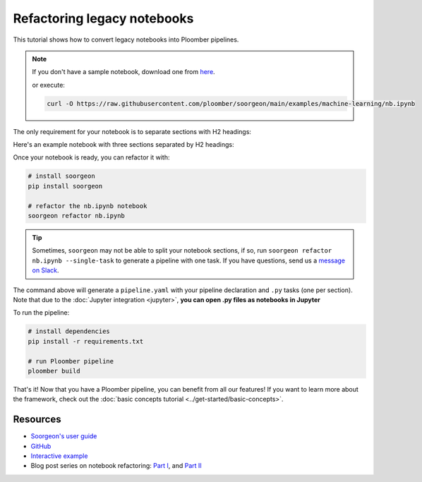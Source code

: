 Refactoring legacy notebooks
============================

This tutorial shows how to convert legacy notebooks into Ploomber pipelines.

.. note::

    If you don't have a sample notebook, download one from
    `here <https://github.com/ploomber/soorgeon/blob/main/examples/machine-learning/nb.ipynb>`_.


    or execute:

    .. code-block:: console

        curl -O https://raw.githubusercontent.com/ploomber/soorgeon/main/examples/machine-learning/nb.ipynb


The only requirement for your notebook is to separate
sections with H2 headings:

.. image:: https://ploomber.io/images/doc/h2-heading.png
   :target: https://ploomber.io/images/doc/h2-heading.png
   :alt: h2-heading


Here's an example notebook with three sections separated by H2 headings:


.. image:: https://ploomber.io/images/doc/nb-with-h2-headings.png
   :target: https://ploomber.io/images/doc/nb-with-h2-headings.png
   :alt: nb-with-h2-headings


Once your notebook is ready, you can refactor it with:

.. code-block:: bash

    # install soorgeon
    pip install soorgeon 

    # refactor the nb.ipynb notebook
    soorgeon refactor nb.ipynb


.. tip::
    
    Sometimes, ``soorgeon`` may not be able to split your
    notebook sections, if so, run ``soorgeon refactor nb.ipynb --single-task``
    to generate a pipeline with one task. If you have questions, send us a
    `message on Slack <https://ploomber.io/community>`_.

The command above will generate a ``pipeline.yaml`` with your pipeline
declaration and ``.py`` tasks (one per section). Note that due to the
:doc:`Jupyter integration <jupyter>`, **you can open .py files as notebooks in Jupyter**

.. image:: https://ploomber.io/images/doc/lab-open-with-notebook.png
   :target: https://ploomber.io/images/doc/lab-open-with-notebook.png
   :alt: lab-open-with-notebook

To run the pipeline:

.. code-block:: bash

    # install dependencies
    pip install -r requirements.txt

    # run Ploomber pipeline
    ploomber build


That's it! Now that you have a Ploomber pipeline, you can benefit from all
our features! If you want to learn more about the framework, check out the :doc:`basic concepts tutorial <../get-started/basic-concepts>`.

Resources
---------

* `Soorgeon's user guide <https://github.com/ploomber/soorgeon/blob/main/doc/guide.md>`_
* `GitHub <https://github.com/ploomber/soorgeon>`_
* `Interactive example <https://github.com/ploomber/projects/tree/master/guides/refactor>`_
* Blog post series on notebook refactoring: `Part I <https://ploomber.io/blog/refactor-nb-i/>`_, and `Part II <https://ploomber.io/blog/refactor-nb-ii/>`_